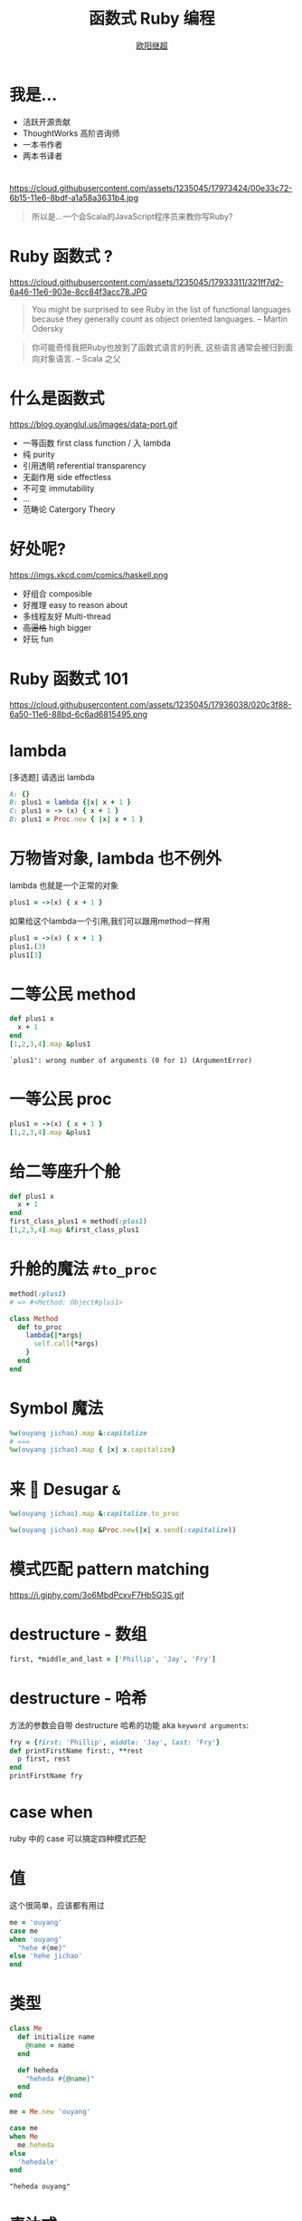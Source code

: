 #+TITLE: 函数式 Ruby 编程
#+SUBTITLE: [[https://github.com/jcouyang][https://www.evernote.com/l/ABdT021c-5RLDp9FvGm084F6Diu-N3h-Cz8B/image.jpg]]
#+AUTHOR: [[https://oyanglul.us][欧阳继超]]
#+EMAIL: oyanglulu@gmail.com
#+PROPERTY: header-args :results pp :exports both
#+OPTIONS: num:nil
* COMMENT
#+BEGIN_SRC emacs-lisp
(require 'ox-deck)
(require 'ob-ruby)
#+END_SRC

#+RESULTS:
: ob-ruby

* 我是...
[[https://gist.github.com.ru/jcouyang/6336168ecbbf4fbdc46e.png?username=jcouyang&amp;width=400&amp;height=53;.png]]
[[https://img3.doubanio.com/mpic/s25996532.jpg]]
[[https://img1.doubanio.com/mpic/s28861278.jpg]]

- 活跃开源贡献
- ThoughtWorks 高阶咨询师
- 一本书作者
- 两本书译者

* 
https://cloud.githubusercontent.com/assets/1235045/17973424/00e33c72-6b15-11e6-8bdf-a1a58a3631b4.jpg

#+BEGIN_QUOTE
所以是...一个会Scala的JavaScript程序员来教你写Ruby?
#+END_QUOTE

* Ruby 函数式 ?

https://cloud.githubusercontent.com/assets/1235045/17933311/321ff7d2-6a46-11e6-903e-8cc84f3acc78.JPG

#+BEGIN_QUOTE
You might be surprised to see Ruby in the list of functional languages because they generally count as object oriented languages.  
-- Martin Odersky
#+END_QUOTE

#+BEGIN_QUOTE
你可能奇怪我把Ruby也放到了函数式语言的列表, 这些语言通常会被归到面向对象语言. 
-- Scala 之父
#+END_QUOTE


* 什么是函数式
https://blog.oyanglul.us/images/data-port.gif
- 一等函数 first class function / 入 lambda
- 纯 purity
- 引用透明 referential transparency
- 无副作用 side effectless
- 不可变 immutability
- ...
- 范畴论 Catergory Theory


* 好处呢?
https://imgs.xkcd.com/comics/haskell.png

- 好组合 composible
- 好推理 easy to reason about
- 多线程友好 Multi-thread
- +高逼格+ high bigger
- 好玩 fun

* Ruby 函数式 101
https://cloud.githubusercontent.com/assets/1235045/17936038/020c3f88-6a50-11e6-88bd-6c6ad6815495.png

* lambda
[多选题] 请选出 lambda
#+BEGIN_SRC ruby
A: {}
B: plus1 = lambda {|x| x + 1 }
C: plus1 = -> (x) { x + 1 }
D: plus1 = Proc.new { |x| x + 1 }
#+END_SRC

* 万物皆对象, lambda 也不例外
lambda 也就是一个正常的对象
#+BEGIN_SRC ruby 
plus1 = ->(x) { x + 1 }
#+END_SRC

#+RESULTS:
: #<Proc:0x007fbaea988030@-:3 (lambda)>

如果给这个lambda一个引用,我们可以跟用method一样用
#+BEGIN_SRC ruby 
plus1 = ->(x) { x + 1 }
plus1.(3)
plus1[3]
#+END_SRC

#+RESULTS:
: 4

* 二等公民 method
#+BEGIN_SRC ruby  :results pp
  def plus1 x
    x + 1
  end
  [1,2,3,4].map &plus1
#+END_SRC

: `plus1': wrong number of arguments (0 for 1) (ArgumentError)

* 一等公民 proc

#+BEGIN_SRC ruby  :results pp
plus1 = ->(x) { x + 1 }
[1,2,3,4].map &plus1
#+END_SRC

#+RESULTS:
: [2, 3, 4, 5]

* 给二等座升个舱
#+BEGIN_SRC ruby  :results pp
  def plus1 x
    x + 1
  end
  first_class_plus1 = method(:plus1)
  [1,2,3,4].map &first_class_plus1
#+END_SRC

#+RESULTS:
: [2, 3, 4, 5]

* 升舱的魔法 =#to_proc=
#+BEGIN_SRC ruby
method(:plus1)
# => #<Method: Object#plus1>
#+END_SRC

#+BEGIN_SRC ruby
  class Method
    def to_proc
      lambda{|*args|
        self.call(*args)
      }
    end
  end
#+END_SRC

* Symbol 魔法
#+BEGIN_SRC ruby  :results pp
  %w(ouyang jichao).map &:capitalize 
  # ===
  %w(ouyang jichao).map { |x| x.capitalize}
#+END_SRC

#+RESULTS:
: ["Ouyang", "Jichao"]

* 来 🍬 Desugar =&=

#+BEGIN_SRC ruby  :results pp
  %w(ouyang jichao).map &:capitalize.to_proc
#+END_SRC

#+BEGIN_SRC ruby
  %w(ouyang jichao).map &Proc.new(|x| x.send(:capitalize))
#+END_SRC

#+RESULTS:
: ["Ouyang", "Jichao"]

* 模式匹配 pattern matching
https://i.giphy.com/3o6MbdPcxvF7Hb5G3S.gif

* destructure - 数组
#+BEGIN_SRC ruby :results pp
first, *middle_and_last = ['Phillip', 'Jay', 'Fry']
#+END_SRC

#+RESULTS:
: ["Phillip", "Jay", "Fry"]

* destructure - 哈希
方法的参数会自带 destructure 哈希的功能 aka =keyword arguments=:
#+BEGIN_SRC ruby :results pp
  fry = {first: 'Phillip', middle: 'Jay', last: 'Fry'}
  def printFirstName first:, **rest
    p first, rest
  end
  printFirstName fry
#+END_SRC

#+RESULTS:
: ["Phillip", {:middle=>"Jay", :last=>"Fry"}]

* case when
ruby 中的 case 可以搞定四种模式匹配

* 值
这个很简单，应该都有用过
#+BEGIN_SRC ruby
  me = 'ouyang'
  case me
  when 'ouyang' 
    "hehe #{me}"
  else 'hehe jichao'
  end
#+END_SRC

#+RESULTS:
: hehe ouyang

* 类型
#+BEGIN_SRC ruby
  class Me
    def initialize name
      @name = name
    end

    def heheda
      "heheda #{@name}"
    end
  end

  me = Me.new 'ouyang'

  case me
  when Me
    me.heheda
  else
    'hehedale'
  end
#+END_SRC

: "heheda ouyang"

* 表达式
跟 =if else= 一样用
#+BEGIN_SRC ruby
require 'ostruct'
  me = OpenStruct.new(name: 'jichao', first_name: 'ouyang')
  case
  when me.name == 'jichao'
    "hehe #{me}"
  else 'gewuen'
  end
#+END_SRC

#+RESULTS:
: hehe #<OpenStruct name="jichao", first_name="ouyang">

* lambda （aka guard）
#+BEGIN_SRC ruby
require 'ostruct'
  me = OpenStruct.new(name: 'jichao', first_name: 'ouyang')
  case me
  when ->(who){who.name=='jichao'}
    "hehe #{me}"
  end
#+END_SRC

#+RESULTS:
: hehe #<OpenStruct name="jichao", first_name="ouyang">

* /正则/
#+BEGIN_SRC ruby
case 'jichao ouyang'
when /ouyang/
"heheda"
end
#+END_SRC

#+RESULTS:
: heheda

* 但其实只是个简单的语法糖
case when 并不是magic，其实只是 if else 的语法糖, 比如上面说的正则
#+BEGIN_SRC ruby
  if(/ouyang/ === 'jichao')
    "heheda"
  end
#+END_SRC

所以 magic 则是所有 when 的对象都实现了 ~===~ 方法而已
- 值： ~object.===~ 会代理到 ~==~
- 类型： ~Module.===~ 会看是否是其 instance
- 正则： ~regex.===~ 如果匹配返回 true
- 表达式：取决于表达式返回的值的 ~===~ 方法
- lambda： ~proc.===~ 会运行 lambda 或者 proc

这样，我们可以随意给任何类加上 ~===~ 方法, 不仅如此，实现一个抽象数据类型（ADT）会变得是分简单

* Ruby 函数式 101 THE END
https://i.giphy.com/55xWvUIMb51mw.gif
#+BEGIN_QUOTE
说了这么些奇技淫巧, +逼格还是不够高呀+ 除了花式一些有什么用呢?
#+END_QUOTE

#+BEGIN_QUOTE
bigger not go
#+END_QUOTE

* Category Theory
#+BEGIN_QUOTE
Monad
#+END_QUOTE

* 一个简单 🌰
#+BEGIN_QUOTE
把大象放冰箱里需要几步
#+END_QUOTE
https://www.evernote.com/l/ABeEwMnpRdVB7pup8Sw-KV3Iq02sI7fSe90B/image.png

* 命令式放大象
#+BEGIN_SRC ruby
  opened_fridge = open_fridge
  if opened_fridge
    fridge_w_elephent = put_elephent_in opened_fridge
    if fridge_w_elephent
      closed_fridge = close_fridge
      if closed_fridge
        'yay'
      else
        'fail to close fridge'
      end
    else
      'fail to put elephent in'
    end
  else
    'fail to open fridge'
  end
#+END_SRC

* 或者极端的抛异常
#+BEGIN_SRC ruby
  begin
    close(put_elephent_in open_fridge)
  rescue
   ...
  end
#+END_SRC
* 让我们用一个简单的 [[https://github.com/jcouyang/cats.rb#dataeither][Either Monad]]
#+BEGIN_SRC ruby
require 'data.either'
Right.new(1).flat_map do |x| 
  if x < 1
    Left.new('meh')
  else
    Right.new(x+1)
  end
end
# => #<Right 2>

#+END_SRC

* 来简化控制流

#+BEGIN_SRC ruby
  open_fridge.flat_map do |fridge|
    put_elephent_in fridge
  end.flat_map do |fridge|
    close fridge
  end
#+END_SRC

* 怎么做到的
https://i.giphy.com/12dBjCf9NclhBe.gif


* 一个很实际的 🌰

